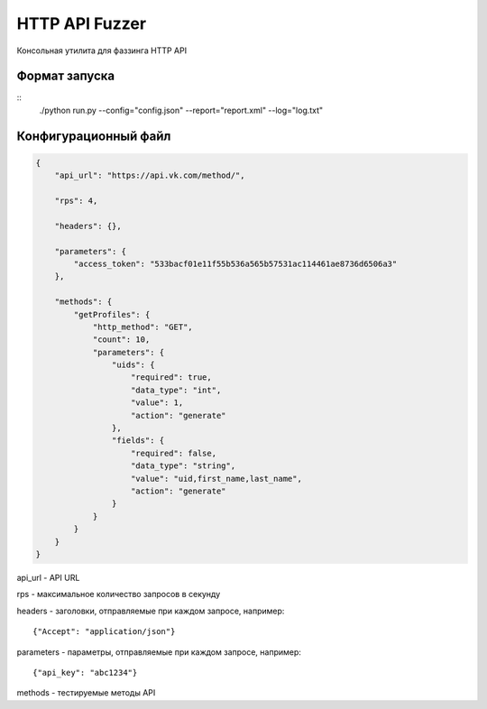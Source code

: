 HTTP API Fuzzer
=========================

Консольная утилита для фаззинга HTTP API

Формат запуска
--------------

::
    ./python run.py --config="config.json" --report="report.xml" --log="log.txt"

Конфигурационный файл
---------------------

.. code-block:: javascript

    {
        "api_url": "https://api.vk.com/method/",

        "rps": 4,

        "headers": {},

        "parameters": {
            "access_token": "533bacf01e11f55b536a565b57531ac114461ae8736d6506a3"
        },

        "methods": {
            "getProfiles": {
                "http_method": "GET",
                "count": 10,
                "parameters": {
                    "uids": {
                        "required": true,
                        "data_type": "int",
                        "value": 1,
                        "action": "generate"
                    },
                    "fields": {
                        "required": false,
                        "data_type": "string",
                        "value": "uid,first_name,last_name",
                        "action": "generate"
                    }
                }
            }
        }
    }

api_url    - API URL

rps        - максимальное количество запросов в секунду

headers    - заголовки, отправляемые при каждом запросе, например:
::
    {"Accept": "application/json"}

parameters - параметры, отправляемые при каждом запросе, например:
::
    {"api_key": "abc1234"}

methods    - тестируемые методы API